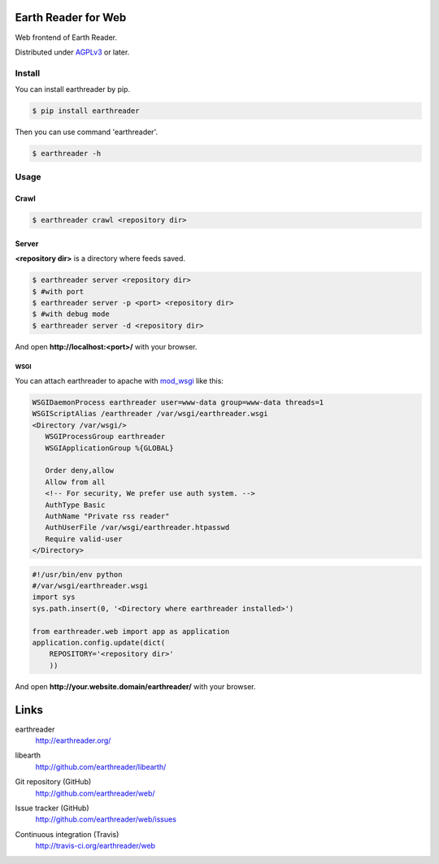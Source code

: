 Earth Reader for Web
====================

Web frontend of Earth Reader.

Distributed under `AGPLv3`__ or later.

__ http://www.gnu.org/licenses/agpl-3.0.html


Install
-------

You can install earthreader by pip.

.. code-block:: console

   $ pip install earthreader

Then you can use command 'earthreader'.

.. code-block:: console

   $ earthreader -h


Usage
-----

Crawl
~~~~~

.. code-block:: console

   $ earthreader crawl <repository dir>

Server
~~~~~~

**<repository dir>** is a directory where feeds saved.

.. code-block:: console

   $ earthreader server <repository dir>
   $ #with port
   $ earthreader server -p <port> <repository dir>
   $ #with debug mode
   $ earthreader server -d <repository dir>

And open **http://localhost:<port>/** with your browser.

WSGI
++++

You can attach earthreader to apache with `mod_wsgi`__ like this:

.. code-block:: apache

   WSGIDaemonProcess earthreader user=www-data group=www-data threads=1
   WSGIScriptAlias /earthreader /var/wsgi/earthreader.wsgi
   <Directory /var/wsgi/>
      WSGIProcessGroup earthreader
      WSGIApplicationGroup %{GLOBAL}

      Order deny,allow
      Allow from all
      <!-- For security, We prefer use auth system. -->
      AuthType Basic
      AuthName "Private rss reader"
      AuthUserFile /var/wsgi/earthreader.htpasswd
      Require valid-user
   </Directory>

.. code-block:: python

   #!/usr/bin/env python
   #/var/wsgi/earthreader.wsgi
   import sys
   sys.path.insert(0, '<Directory where earthreader installed>')

   from earthreader.web import app as application
   application.config.update(dict(
       REPOSITORY='<repository dir>'
       ))

And open **http://your.website.domain/earthreader/** with your browser.

__ http://flask.pocoo.org/docs/deploying/mod_wsgi/

Links
=====

earthreader
   http://earthreader.org/

libearth
   http://github.com/earthreader/libearth/

Git repository (GitHub)
   http://github.com/earthreader/web/

Issue tracker (GitHub)
   http://github.com/earthreader/web/issues

Continuous integration (Travis)
   http://travis-ci.org/earthreader/web

   .. image:: https://travis-ci.org/earthreader/web.png?branch=master
      :alt: Build Status
      :target: https://travis-ci.org/earthreader/web
